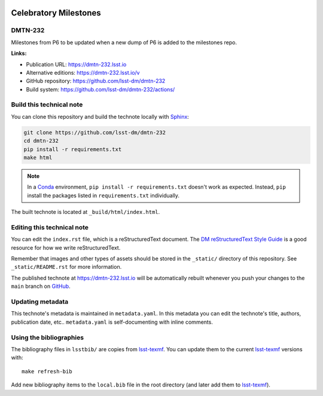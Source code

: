 .. image:: https://img.shields.io/badge/dmtn--232-lsst.io-brightgreen.svg
   :target: https://dmtn-232.lsst.io
.. image:: https://github.com/lsst-dm/dmtn-232/workflows/CI/badge.svg
   :target: https://github.com/lsst-dm/dmtn-232/actions/
..
  Uncomment this section and modify the DOI strings to include a Zenodo DOI badge in the README
  .. image:: https://zenodo.org/badge/doi/10.5281/zenodo.#####.svg
     :target: http://dx.doi.org/10.5281/zenodo.#####

######################
Celebratory Milestones
######################

DMTN-232
========

Milestones from P6 to be updated when a new dump of P6 is added to the milestones repo.

**Links:**

- Publication URL: https://dmtn-232.lsst.io
- Alternative editions: https://dmtn-232.lsst.io/v
- GitHub repository: https://github.com/lsst-dm/dmtn-232
- Build system: https://github.com/lsst-dm/dmtn-232/actions/


Build this technical note
=========================

You can clone this repository and build the technote locally with `Sphinx`_:

.. code-block:: bash

   git clone https://github.com/lsst-dm/dmtn-232
   cd dmtn-232
   pip install -r requirements.txt
   make html

.. note::

   In a Conda_ environment, ``pip install -r requirements.txt`` doesn't work as expected.
   Instead, ``pip`` install the packages listed in ``requirements.txt`` individually.

The built technote is located at ``_build/html/index.html``.

Editing this technical note
===========================

You can edit the ``index.rst`` file, which is a reStructuredText document.
The `DM reStructuredText Style Guide`_ is a good resource for how we write reStructuredText.

Remember that images and other types of assets should be stored in the ``_static/`` directory of this repository.
See ``_static/README.rst`` for more information.

The published technote at https://dmtn-232.lsst.io will be automatically rebuilt whenever you push your changes to the ``main`` branch on `GitHub <https://github.com/lsst-dm/dmtn-232>`_.

Updating metadata
=================

This technote's metadata is maintained in ``metadata.yaml``.
In this metadata you can edit the technote's title, authors, publication date, etc..
``metadata.yaml`` is self-documenting with inline comments.

Using the bibliographies
========================

The bibliography files in ``lsstbib/`` are copies from `lsst-texmf`_.
You can update them to the current `lsst-texmf`_ versions with::

   make refresh-bib

Add new bibliography items to the ``local.bib`` file in the root directory (and later add them to `lsst-texmf`_).

.. _Sphinx: http://sphinx-doc.org
.. _DM reStructuredText Style Guide: https://developer.lsst.io/restructuredtext/style.html
.. _this repo: ./index.rst
.. _Conda: http://conda.pydata.org/docs/
.. _lsst-texmf: https://lsst-texmf.lsst.io
